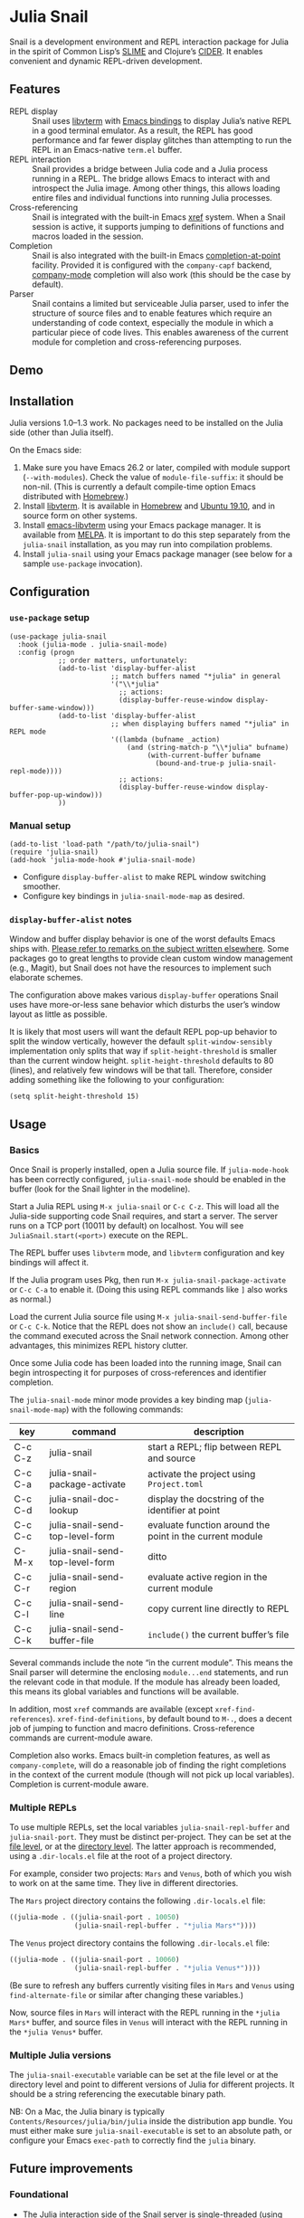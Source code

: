 * Julia Snail

[[file:snail.png]]

Snail is a development environment and REPL interaction package for Julia in the spirit of Common Lisp’s [[https://common-lisp.net/project/slime/][SLIME]] and Clojure’s [[https://cider.mx][CIDER]]. It enables convenient and dynamic REPL-driven development.


** Features

- REPL display :: Snail uses [[https://github.com/neovim/libvterm][libvterm]] with [[https://github.com/akermu/emacs-libvterm][Emacs bindings]] to display Julia’s native REPL in a good terminal emulator. As a result, the REPL has good performance and far fewer display glitches than attempting to run the REPL in an Emacs-native ~term.el~ buffer.
- REPL interaction :: Snail provides a bridge between Julia code and a Julia process running in a REPL. The bridge allows Emacs to interact with and introspect the Julia image. Among other things, this allows loading entire files and individual functions into running Julia processes.
- Cross-referencing :: Snail is integrated with the built-in Emacs [[https://www.gnu.org/software/emacs/manual/html_node/emacs/Xref.html][xref]] system. When a Snail session is active, it supports jumping to definitions of functions and macros loaded in the session.
- Completion :: Snail is also integrated with the built-in Emacs [[https://www.gnu.org/software/emacs/manual/html_node/elisp/Completion-in-Buffers.html][completion-at-point]] facility. Provided it is configured with the ~company-capf~ backend, [[http://company-mode.github.io/][company-mode]] completion will also work (this should be the case by default).
- Parser :: Snail contains a limited but serviceable Julia parser, used to infer the structure of source files and to enable features which require an understanding of code context, especially the module in which a particular piece of code lives. This enables awareness of the current module for completion and cross-referencing purposes.


** Demo

[[https://github.com/gcv/julia-snail/wiki/screencasts/screencast-2020-01-26.gif]]


** Installation

Julia versions 1.0–1.3 work. No packages need to be installed on the Julia side (other than Julia itself).

On the Emacs side:

1. Make sure you have Emacs 26.2 or later, compiled with module support (~--with-modules~). Check the value of ~module-file-suffix~: it should be non-nil. (This is currently a default compile-time option Emacs distributed with [[https://formulae.brew.sh/formula/emacs][Homebrew]].)
2. Install [[https://github.com/neovim/libvterm][libvterm]]. It is available in [[https://formulae.brew.sh/formula/libvterm][Homebrew]] and [[https://packages.ubuntu.com/eoan/libvterm-dev][Ubuntu 19.10]], and in source form on other systems.
3. Install [[https://github.com/akermu/emacs-libvterm][emacs-libvterm]] using your Emacs package manager. It is available from [[https://melpa.org/#/vterm][MELPA]]. It is important to do this step separately from the ~julia-snail~ installation, as you may run into compilation problems.
4. Install ~julia-snail~ using your Emacs package manager (see below for a sample ~use-package~ invocation).


** Configuration

*** ~use-package~ setup

#+BEGIN_SRC elisp
(use-package julia-snail
  :hook (julia-mode . julia-snail-mode)
  :config (progn
            ;; order matters, unfortunately:
            (add-to-list 'display-buffer-alist
                         ;; match buffers named "*julia" in general
                         '("\\*julia"
                           ;; actions:
                           (display-buffer-reuse-window display-buffer-same-window)))
            (add-to-list 'display-buffer-alist
                         ;; when displaying buffers named "*julia" in REPL mode
                         '((lambda (bufname _action)
                             (and (string-match-p "\\*julia" bufname)
                                  (with-current-buffer bufname
                                    (bound-and-true-p julia-snail-repl-mode))))
                           ;; actions:
                           (display-buffer-reuse-window display-buffer-pop-up-window)))
            ))
#+END_SRC


*** Manual setup

#+BEGIN_SRC elisp
(add-to-list 'load-path "/path/to/julia-snail")
(require 'julia-snail)
(add-hook 'julia-mode-hook #'julia-snail-mode)
#+END_SRC

- Configure ~display-buffer-alist~ to make REPL window switching smoother.
- Configure key bindings in ~julia-snail-mode-map~ as desired.


*** ~display-buffer-alist~ notes

Window and buffer display behavior is one of the worst defaults Emacs ships with. [[https://github.com/nex3/perspective-el/#some-musings-on-emacs-window-layouts][Please refer to remarks on the subject written elsewhere]]. Some packages go to great lengths to provide clean custom window management (e.g., Magit), but Snail does not have the resources to implement such elaborate schemes.

The configuration above makes various ~display-buffer~ operations Snail uses have more-or-less sane behavior which disturbs the user’s window layout as little as possible.

It is likely that most users will want the default REPL pop-up behavior to split the window vertically, however the default ~split-window-sensibly~ implementation only splits that way if ~split-height-threshold~ is smaller than the current window height. ~split-height-threshold~ defaults to 80 (lines), and relatively few windows will be that tall. Therefore, consider adding something like the following to your configuration:

#+BEGIN_SRC elisp
(setq split-height-threshold 15)
#+END_SRC


** Usage

*** Basics

Once Snail is properly installed, open a Julia source file. If ~julia-mode-hook~ has been correctly configured, ~julia-snail-mode~ should be enabled in the buffer (look for the Snail lighter in the modeline).

Start a Julia REPL using ~M-x julia-snail~ or ~C-c C-z~. This will load all the Julia-side supporting code Snail requires, and start a server. The server runs on a TCP port (10011 by default) on localhost. You will see ~JuliaSnail.start(<port>)~ execute on the REPL.

The REPL buffer uses ~libvterm~ mode, and ~libvterm~ configuration and key bindings will affect it.

If the Julia program uses Pkg, then run ~M-x julia-snail-package-activate~ or ~C-c C-a~ to enable it. (Doing this using REPL commands like ~]~ also works as normal.)

Load the current Julia source file using ~M-x julia-snail-send-buffer-file~ or ~C-c C-k~. Notice that the REPL does not show an ~include()~ call, because the command executed across the Snail network connection. Among other advantages, this minimizes REPL history clutter.

Once some Julia code has been loaded into the running image, Snail can begin introspecting it for purposes of cross-references and identifier completion.

The ~julia-snail-mode~ minor mode provides a key binding map (~julia-snail-mode-map~) with the following commands:

| key     | command                         | description                                              |
|---------+---------------------------------+----------------------------------------------------------|
| C-c C-z | julia-snail                     | start a REPL; flip between REPL and source               |
| C-c C-a | julia-snail-package-activate    | activate the project using ~Project.toml~                  |
| C-c C-d | julia-snail-doc-lookup          | display the docstring of the identifier at point         |
| C-c C-c | julia-snail-send-top-level-form | evaluate function around the point in the current module |
| C-M-x   | julia-snail-send-top-level-form | ditto                                                    |
| C-c C-r | julia-snail-send-region         | evaluate active region in the current module             |
| C-c C-l | julia-snail-send-line           | copy current line directly to REPL                       |
| C-c C-k | julia-snail-send-buffer-file    | ~include()~ the current buffer’s file                      |

Several commands include the note “in the current module”. This means the Snail parser will determine the enclosing ~module...end~ statements, and run the relevant code in that module. If the module has already been loaded, this means its global variables and functions will be available.

In addition, most ~xref~ commands are available (except ~xref-find-references~). ~xref-find-definitions~, by default bound to ~M-.~, does a decent job of jumping to function and macro definitions. Cross-reference commands are current-module aware.

Completion also works. Emacs built-in completion features, as well as ~company-complete~, will do a reasonable job of finding the right completions in the context of the current module (though will not pick up local variables). Completion is current-module aware.


*** Multiple REPLs

To use multiple REPLs, set the local variables ~julia-snail-repl-buffer~ and ~julia-snail-port~. They must be distinct per-project. They can be set at the [[https://www.gnu.org/software/emacs/manual/html_node/emacs/Specifying-File-Variables.html][file level]], or at the [[https://www.gnu.org/software/emacs/manual/html_node/emacs/Directory-Variables.html][directory level]]. The latter approach is recommended, using a ~.dir-locals.el~ file at the root of a project directory.

For example, consider two projects: ~Mars~ and ~Venus~, both of which you wish to work on at the same time. They live in different directories.

The ~Mars~ project directory contains the following ~.dir-locals.el~ file:

#+BEGIN_SRC emacs-lisp
((julia-mode . ((julia-snail-port . 10050)
                (julia-snail-repl-buffer . "*julia Mars*"))))
#+END_SRC

The ~Venus~ project directory contains the following ~.dir-locals.el~ file:

#+BEGIN_SRC emacs-lisp
((julia-mode . ((julia-snail-port . 10060)
                (julia-snail-repl-buffer . "*julia Venus*"))))
#+END_SRC

(Be sure to refresh any buffers currently visiting files in ~Mars~ and ~Venus~ using ~find-alternate-file~ or similar after changing these variables.)

Now, source files in ~Mars~ will interact with the REPL running in the ~*julia Mars*~ buffer, and source files in ~Venus~ will interact with the REPL running in the ~*julia Venus*~ buffer.


*** Multiple Julia versions

The ~julia-snail-executable~ variable can be set at the file level or at the directory level and point to different versions of Julia for different projects. It should be a string referencing the executable binary path.

NB: On a Mac, the Julia binary is typically ~Contents/Resources/julia/bin/julia~ inside the distribution app bundle. You must either make sure ~julia-snail-executable~ is set to an absolute path, or configure your Emacs ~exec-path~ to correctly find the ~julia~ binary.


** Future improvements

*** Foundational

- The Julia interaction side of the Snail server is single-threaded (using ~@async~). This means the interaction locks up while the REPL is working or running code. Unfortunately, Julia as of version 1.3 does not have user-accessible low-level multithreading primitives necessary to implement a truly multi-threaded Snail server.


*** Structural

- The ~libvterm~ dependency forces the use of very recent Emacs releases, forces Emacs to be build with module support, complicates support for Windows, and is generally quite gnarly. It would be much better to re-implement the REPL in Elisp.
- The current parser leaves much to be desired. It is woefully incomplete: among many other things, it cannot detect one-line top-level definitions (such as ~f(x) = 10x~). In addition: it is slow, and not particularly straightforward in implementation. A rewrite would work better and enable more features. Unfortunately, parsers are hard. :)


*** Functional

- Completion does not pick up local variables. This is yet another weakness of the parser.
- A real eldoc implementation would be great, but difficult to do with Julia’s generic functions. The parser would also have to improve (notice a theme here?).
- A debugger would be great.
